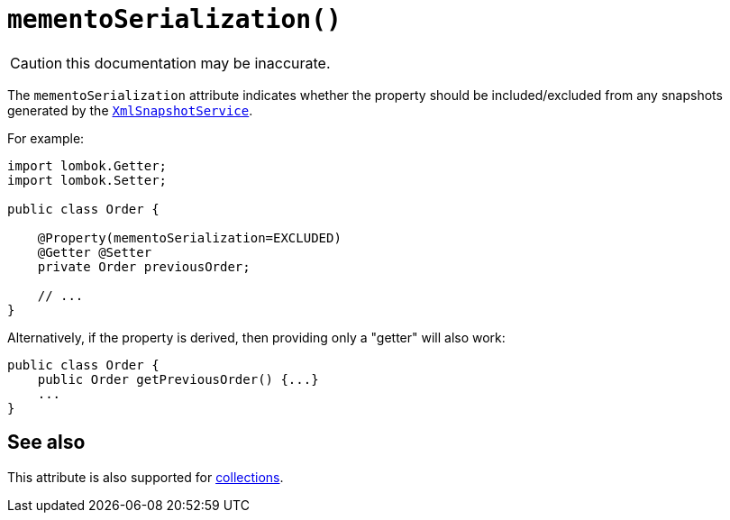[#mementoSerialization]
= `mementoSerialization()`

:Notice: Licensed to the Apache Software Foundation (ASF) under one or more contributor license agreements. See the NOTICE file distributed with this work for additional information regarding copyright ownership. The ASF licenses this file to you under the Apache License, Version 2.0 (the "License"); you may not use this file except in compliance with the License. You may obtain a copy of the License at. http://www.apache.org/licenses/LICENSE-2.0 . Unless required by applicable law or agreed to in writing, software distributed under the License is distributed on an "AS IS" BASIS, WITHOUT WARRANTIES OR  CONDITIONS OF ANY KIND, either express or implied. See the License for the specific language governing permissions and limitations under the License.
:page-partial:

CAUTION: this documentation may be inaccurate.

The `mementoSerialization` attribute indicates whether the property should be included/excluded from any snapshots generated by the xref:refguide:applib-svc:XmlSnapshotService.adoc[`XmlSnapshotService`].

For example:

[source,java]
----
import lombok.Getter;
import lombok.Setter;

public class Order {

    @Property(mementoSerialization=EXCLUDED)
    @Getter @Setter
    private Order previousOrder;

    // ...
}
----

Alternatively, if the property is derived, then providing only a "getter" will also work:

[source,java]
----
public class Order {
    public Order getPreviousOrder() {...}
    ...
}
----

== See also

This attribute is also supported for xref:refguide:applib-ant:Collection.adoc#mementoSerialization[collections].

